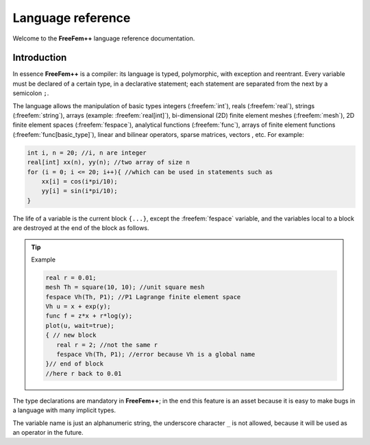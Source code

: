 .. role:: freefem(code)
  :language: freefem

.. highlight:: freefem
  :linenothreshold: 5

Language reference
==================

Welcome to the **FreeFem++** language reference documentation.

Introduction
------------

In essence **FreeFem++** is a compiler: its language is typed, polymorphic, with exception and reentrant.
Every variable must be declared of a certain type, in a declarative statement; each statement are separated from the next by a semicolon ``;``.

The language allows the manipulation of basic types integers (:freefem:`int`), reals (:freefem:`real`), strings (:freefem:`string`), arrays (example: :freefem:`real[int]`), bi-dimensional (2D) finite element meshes (:freefem:`mesh`), 2D finite element spaces (:freefem:`fespace`), analytical functions (:freefem:`func`), arrays of finite element functions (:freefem:`func[basic_type]`), linear and bilinear operators, sparse matrices, vectors , etc.
For example:

.. code::

   int i, n = 20; //i, n are integer
   real[int] xx(n), yy(n); //two array of size n
   for (i = 0; i <= 20; i++){ //which can be used in statements such as
       xx[i] = cos(i*pi/10);
       yy[i] = sin(i*pi/10);
   }

The life of a variable is the current block ``{...}``, except the :freefem:`fespace` variable, and the variables local to a block are destroyed at the end of the block as follows.

.. tip:: Example

   .. code::

      real r = 0.01;
      mesh Th = square(10, 10); //unit square mesh
      fespace Vh(Th, P1); //P1 Lagrange finite element space
      Vh u = x + exp(y);
      func f = z*x + r*log(y);
      plot(u, wait=true);
      { // new block
         real r = 2; //not the same r
         fespace Vh(Th, P1); //error because Vh is a global name
      }// end of block
      //here r back to 0.01

The type declarations are mandatory in **FreeFem++**; in the end this feature is an asset because it is easy to make bugs in a language with many implicit types.

The variable name is just an alphanumeric string, the underscore character ``_`` is not allowed, because it will be used as an operator in the future.
